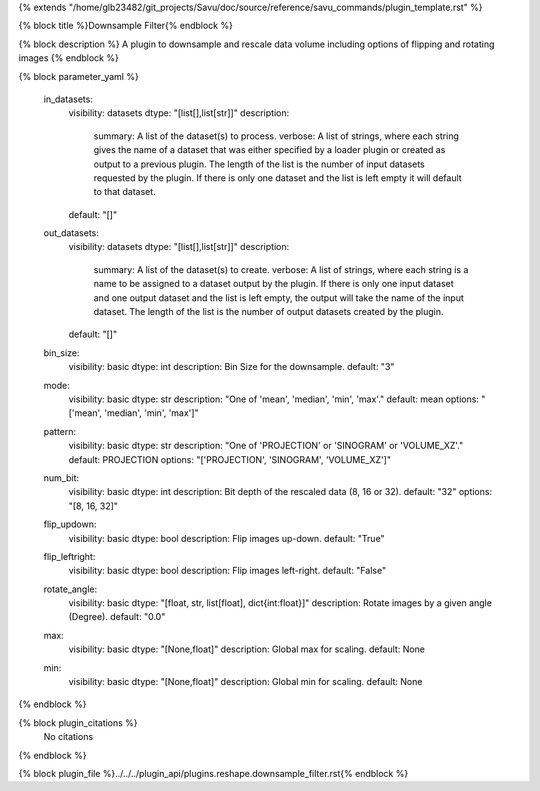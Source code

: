 {% extends "/home/glb23482/git_projects/Savu/doc/source/reference/savu_commands/plugin_template.rst" %}

{% block title %}Downsample Filter{% endblock %}

{% block description %}
A plugin to downsample and rescale data volume including options of flipping and rotating images 
{% endblock %}

{% block parameter_yaml %}

        in_datasets:
            visibility: datasets
            dtype: "[list[],list[str]]"
            description: 
                summary: A list of the dataset(s) to process.
                verbose: A list of strings, where each string gives the name of a dataset that was either specified by a loader plugin or created as output to a previous plugin.  The length of the list is the number of input datasets requested by the plugin.  If there is only one dataset and the list is left empty it will default to that dataset.
            default: "[]"
        
        out_datasets:
            visibility: datasets
            dtype: "[list[],list[str]]"
            description: 
                summary: A list of the dataset(s) to create.
                verbose: A list of strings, where each string is a name to be assigned to a dataset output by the plugin. If there is only one input dataset and one output dataset and the list is left empty, the output will take the name of the input dataset. The length of the list is the number of output datasets created by the plugin.
            default: "[]"
        
        bin_size:
            visibility: basic
            dtype: int
            description: Bin Size for the downsample.
            default: "3"
        
        mode:
            visibility: basic
            dtype: str
            description: "One of 'mean', 'median', 'min', 'max'."
            default: mean
            options: "['mean', 'median', 'min', 'max']"
        
        pattern:
            visibility: basic
            dtype: str
            description: "One of 'PROJECTION' or 'SINOGRAM' or 'VOLUME_XZ'."
            default: PROJECTION
            options: "['PROJECTION', 'SINOGRAM', 'VOLUME_XZ']"
        
        num_bit:
            visibility: basic
            dtype: int
            description: Bit depth of the rescaled data (8, 16 or 32).
            default: "32"
            options: "[8, 16, 32]"
        
        flip_updown:
            visibility: basic
            dtype: bool
            description: Flip images up-down.
            default: "True"
        
        flip_leftright:
            visibility: basic
            dtype: bool
            description: Flip images left-right.
            default: "False"
        
        rotate_angle:
            visibility: basic
            dtype: "[float, str, list[float], dict{int:float}]"
            description: Rotate images by a given angle (Degree).
            default: "0.0"
        
        max:
            visibility: basic
            dtype: "[None,float]"
            description: Global max for scaling.
            default: None
        
        min:
            visibility: basic
            dtype: "[None,float]"
            description: Global min for scaling.
            default: None
        
{% endblock %}

{% block plugin_citations %}
    No citations
{% endblock %}

{% block plugin_file %}../../../plugin_api/plugins.reshape.downsample_filter.rst{% endblock %}

